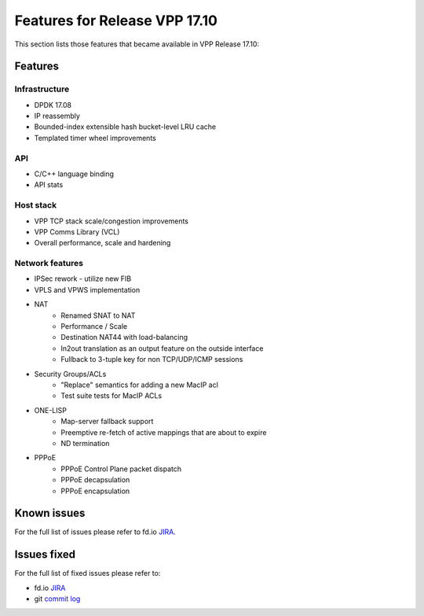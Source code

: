 .. _vpp17.10:

###############################
Features for Release VPP 17.10
###############################

This section lists those features that became available in VPP Release 17.10:

Features
---------

Infrastructure
+++++++++++++++

* DPDK 17.08
* IP reassembly
* Bounded-index extensible hash bucket-level LRU cache
* Templated timer wheel improvements

API
++++++++++++++

* C/C++ language binding
* API stats
	
Host stack
+++++++++++

* VPP TCP stack scale/congestion improvements
* VPP Comms Library (VCL)
* Overall performance, scale and hardening

Network features
++++++++++++++++++

* IPSec rework - utilize new FIB
* VPLS and VPWS implementation
* NAT
   -  Renamed SNAT to NAT
   -  Performance / Scale
   -  Destination NAT44 with load-balancing
   -  In2out translation as an output feature on the outside interface
   -  Fullback to 3-tuple key for non TCP/UDP/ICMP sessions
* Security Groups/ACLs
   -  "Replace" semantics for adding a new MacIP acl
   -  Test suite tests for MacIP ACLs
* ONE-LISP
   -  Map-server fallback support
   -  Preemptive re-fetch of active mappings that are about to expire
   -  ND termination
* PPPoE
   -  PPPoE Control Plane packet dispatch
   -  PPPoE decapsulation
   -  PPPoE encapsulation

Known issues
---------------

For the full list of issues please refer to fd.io `JIRA <https://jira.fd.io/>`_.

Issues fixed
--------------

For the full list of fixed issues please refer to:

* fd.io `JIRA <https://jira.fd.io/>`_
* git `commit log <https://git.fd.io/vpp/log/?h=stable/1804>`_


